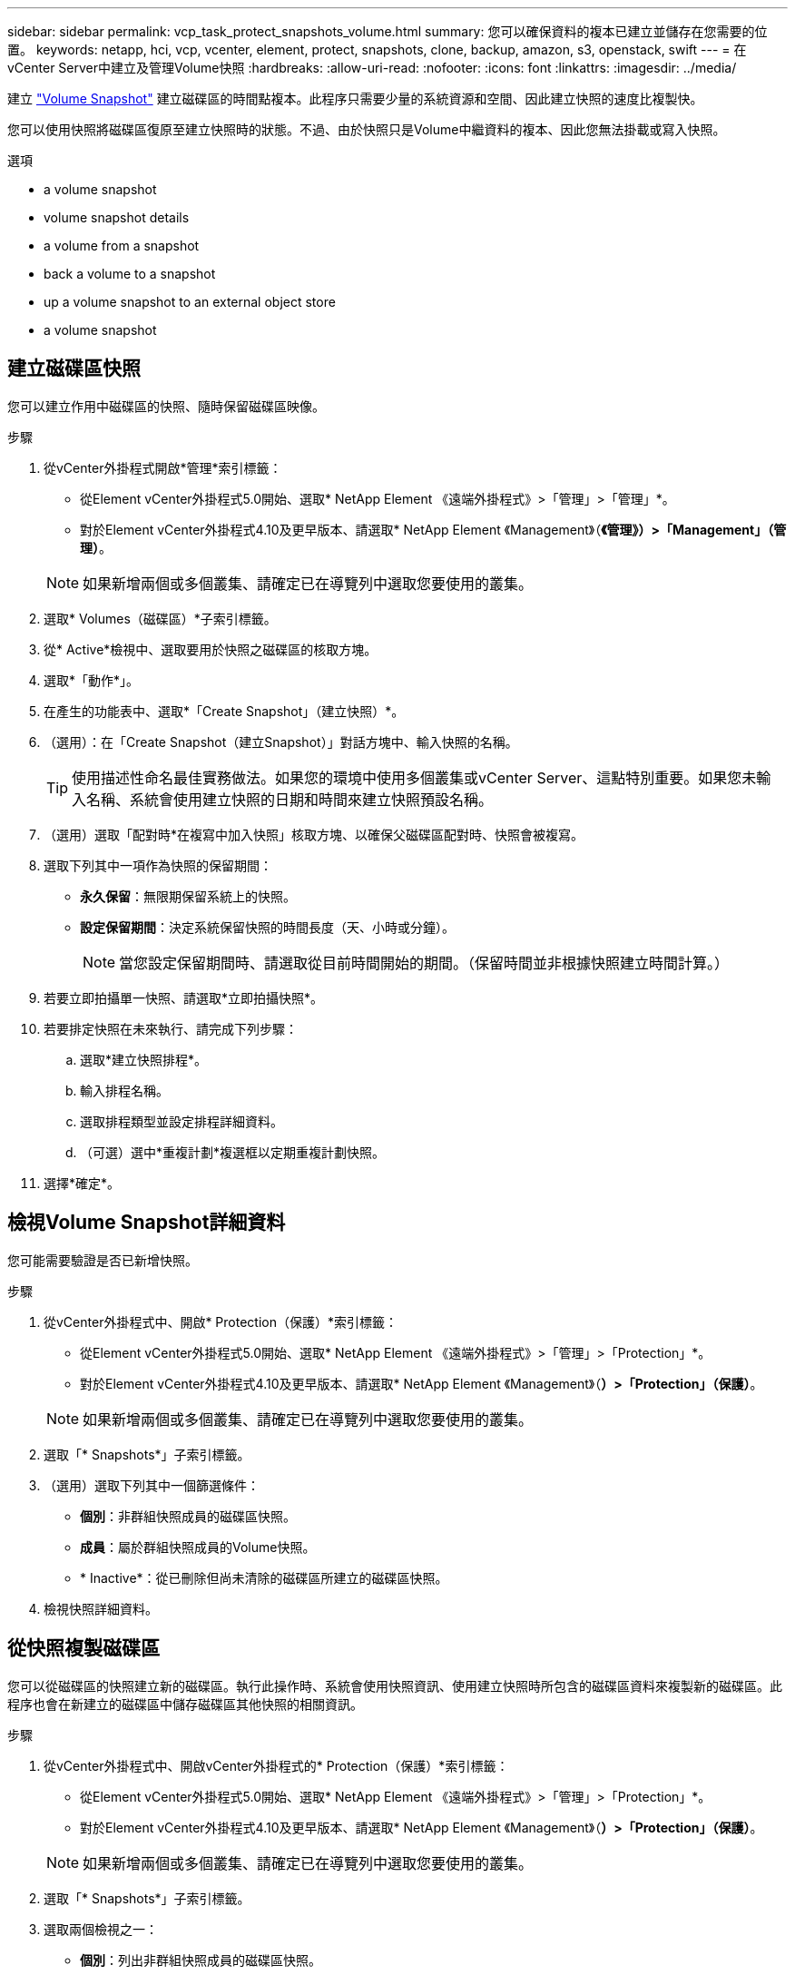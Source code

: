 ---
sidebar: sidebar 
permalink: vcp_task_protect_snapshots_volume.html 
summary: 您可以確保資料的複本已建立並儲存在您需要的位置。 
keywords: netapp, hci, vcp, vcenter, element, protect, snapshots, clone, backup, amazon, s3, openstack, swift 
---
= 在vCenter Server中建立及管理Volume快照
:hardbreaks:
:allow-uri-read: 
:nofooter: 
:icons: font
:linkattrs: 
:imagesdir: ../media/


[role="lead"]
建立 https://docs.netapp.com/us-en/hci/docs/concept_hci_dataprotection.html#volume-snapshots-for-data-protection["Volume Snapshot"] 建立磁碟區的時間點複本。此程序只需要少量的系統資源和空間、因此建立快照的速度比複製快。

您可以使用快照將磁碟區復原至建立快照時的狀態。不過、由於快照只是Volume中繼資料的複本、因此您無法掛載或寫入快照。

.選項
*  a volume snapshot
*  volume snapshot details
*  a volume from a snapshot
*  back a volume to a snapshot
*  up a volume snapshot to an external object store
*  a volume snapshot




== 建立磁碟區快照

您可以建立作用中磁碟區的快照、隨時保留磁碟區映像。

.步驟
. 從vCenter外掛程式開啟*管理*索引標籤：
+
** 從Element vCenter外掛程式5.0開始、選取* NetApp Element 《遠端外掛程式》>「管理」>「管理」*。
** 對於Element vCenter外掛程式4.10及更早版本、請選取* NetApp Element 《Management》（*《管理》）>「Management」（管理）*。


+

NOTE: 如果新增兩個或多個叢集、請確定已在導覽列中選取您要使用的叢集。

. 選取* Volumes（磁碟區）*子索引標籤。
. 從* Active*檢視中、選取要用於快照之磁碟區的核取方塊。
. 選取*「動作*」。
. 在產生的功能表中、選取*「Create Snapshot」（建立快照）*。
. （選用）：在「Create Snapshot（建立Snapshot）」對話方塊中、輸入快照的名稱。
+

TIP: 使用描述性命名最佳實務做法。如果您的環境中使用多個叢集或vCenter Server、這點特別重要。如果您未輸入名稱、系統會使用建立快照的日期和時間來建立快照預設名稱。

. （選用）選取「配對時*在複寫中加入快照」核取方塊、以確保父磁碟區配對時、快照會被複寫。
. 選取下列其中一項作為快照的保留期間：
+
** *永久保留*：無限期保留系統上的快照。
** *設定保留期間*：決定系統保留快照的時間長度（天、小時或分鐘）。
+

NOTE: 當您設定保留期間時、請選取從目前時間開始的期間。（保留時間並非根據快照建立時間計算。）



. 若要立即拍攝單一快照、請選取*立即拍攝快照*。
. 若要排定快照在未來執行、請完成下列步驟：
+
.. 選取*建立快照排程*。
.. 輸入排程名稱。
.. 選取排程類型並設定排程詳細資料。
.. （可選）選中*重複計劃*複選框以定期重複計劃快照。


. 選擇*確定*。




== 檢視Volume Snapshot詳細資料

您可能需要驗證是否已新增快照。

.步驟
. 從vCenter外掛程式中、開啟* Protection（保護）*索引標籤：
+
** 從Element vCenter外掛程式5.0開始、選取* NetApp Element 《遠端外掛程式》>「管理」>「Protection」*。
** 對於Element vCenter外掛程式4.10及更早版本、請選取* NetApp Element 《Management》（*）>「Protection」（保護）*。


+

NOTE: 如果新增兩個或多個叢集、請確定已在導覽列中選取您要使用的叢集。

. 選取「* Snapshots*」子索引標籤。
. （選用）選取下列其中一個篩選條件：
+
** *個別*：非群組快照成員的磁碟區快照。
** *成員*：屬於群組快照成員的Volume快照。
** * Inactive*：從已刪除但尚未清除的磁碟區所建立的磁碟區快照。


. 檢視快照詳細資料。




== 從快照複製磁碟區

您可以從磁碟區的快照建立新的磁碟區。執行此操作時、系統會使用快照資訊、使用建立快照時所包含的磁碟區資料來複製新的磁碟區。此程序也會在新建立的磁碟區中儲存磁碟區其他快照的相關資訊。

.步驟
. 從vCenter外掛程式中、開啟vCenter外掛程式的* Protection（保護）*索引標籤：
+
** 從Element vCenter外掛程式5.0開始、選取* NetApp Element 《遠端外掛程式》>「管理」>「Protection」*。
** 對於Element vCenter外掛程式4.10及更早版本、請選取* NetApp Element 《Management》（*）>「Protection」（保護）*。


+

NOTE: 如果新增兩個或多個叢集、請確定已在導覽列中選取您要使用的叢集。

. 選取「* Snapshots*」子索引標籤。
. 選取兩個檢視之一：
+
** *個別*：列出非群組快照成員的磁碟區快照。
** *成員*：列出屬於群組快照成員的磁碟區快照。


. 選取要複製為磁碟區的磁碟區快照核取方塊。
. 選取*「動作*」。
. 在產生的功能表中、選取*從Snapshot *複製Volume。
. 輸入磁碟區名稱、總大小、然後為新磁碟區選取GB或GiB。
. 選取磁碟區的存取類型：
+
** *唯讀*：僅允許讀取作業。
** *讀寫*：允許讀寫操作。
** *鎖定*：不允許讀取或寫入作業。
** *複寫目標*：指定為複寫Volume配對中的目標Volume。


. 選取要與新磁碟區建立關聯的使用者帳戶。
. 選擇*確定*。
. 驗證新Volume：
+
.. 開啟*管理*索引標籤：
+
*** 從Element vCenter外掛程式5.0開始、選取* NetApp Element 《遠端外掛程式》>「管理」>「管理」*。
*** 對於Element vCenter外掛程式4.10及更早版本、請選取* NetApp Element 《Management》（*《管理》）>「Management」（管理）*。


.. 選取* Volumes（磁碟區）*子索引標籤。
.. 從* Active*檢視中、確認已列出新的Volume。
+

TIP: 如有需要、請重新整理頁面。







== 將磁碟區復原為快照

您可以隨時將磁碟區復原為快照。這會復原自建立快照以來對磁碟區所做的任何變更。

.步驟
. 從vCenter外掛程式中、開啟* Protection（保護）*索引標籤：
+
** 從Element vCenter外掛程式5.0開始、選取* NetApp Element 《遠端外掛程式》>「管理」>「Protection」*。
** 對於Element vCenter外掛程式4.10及更早版本、請選取* NetApp Element 《Management》（*）>「Protection」（保護）*。


+

NOTE: 如果新增兩個或多個叢集、請確定已在導覽列中選取您要使用的叢集。

. 選取「* Snapshots*」子索引標籤。
. 選取兩個檢視之一：
+
** *個別*：列出非群組快照成員的磁碟區快照。
** *成員*：列出屬於群組快照成員的磁碟區快照。


. 選取要用於磁碟區復原的磁碟區快照核取方塊。
. 選取*「動作*」。
. 在產生的功能表中、選取*復原磁碟區至Snapshot *。
. （選用）若要在回溯至快照之前儲存磁碟區的目前狀態：
+
.. 在「復原至Snapshot」對話方塊中、選取*「將Volume的目前狀態儲存為SnapShot」*。
.. 輸入新快照的名稱。


. 選擇*確定*。




== 將磁碟區快照備份到外部物件存放區

您可以使用整合式備份功能來備份磁碟區快照。您可以將快照從執行NetApp Element 支援功能的叢集備份到外部物件存放區或其他元件型叢集。

當您將快照備份到外部物件存放區時、必須連線到允許讀取/寫入作業的物件存放區。

*  up a volume snapshot to an Amazon S3 object store
*  up a volume snapshot to an OpenStack Swift object store
*  up a volume snapshot to a cluster running Element software




=== 將磁碟區快照備份到Amazon S3物件存放區

您可以將NetApp Element 「不支援的快照」備份到與Amazon S3相容的外部物件存放區。

.步驟
. 從vCenter外掛程式中、開啟* Protection（保護）*索引標籤：
+
** 從Element vCenter外掛程式5.0開始、選取* NetApp Element 《遠端外掛程式》>「管理」>「Protection」*。
** 對於Element vCenter外掛程式4.10及更早版本、請選取* NetApp Element 《Management》（*）>「Protection」（保護）*。


+

NOTE: 如果新增兩個或多個叢集、請確定已在導覽列中選取您要使用的叢集。

. 選取「* Snapshots*」子索引標籤。
. 選取您要備份之磁碟區快照的核取方塊。
. 選取*「動作*」。
. 在產生的功能表中、選取*備份至*。
. 在*備份Volume to *下的對話方塊中、選取* Amazon S3 *。
. 在*下選取下列資料格式*的選項：
+
** *原生*：僅NetApp Element 由以軟體為基礎的儲存系統讀取的壓縮格式。
** *未壓縮*：與其他系統相容的未壓縮格式。


. 輸入詳細資料：
+
** *主機名稱*：輸入用於存取物件存放區的主機名稱。
** *存取金鑰ID*：輸入帳戶的存取金鑰ID。
** *秘密存取金鑰*：輸入帳戶的秘密存取金鑰。
** * Amazon S3 Bucket *：輸入儲存備份的S3儲存區。
** *前置字元*：（選用）輸入備份名稱的前置字元。
** *名稱標籤*：（選用）輸入名稱標籤以附加至前置字元。


. 選擇*確定*。




=== 將Volume Snapshot備份到OpenStack Swift物件存放區

您可以將NetApp Element 無法更新的快照備份到與OpenStack Swift相容的次要物件存放區。

.步驟
. 從vCenter外掛程式中、開啟* Protection（保護）*索引標籤：
+
** 從Element vCenter外掛程式5.0開始、選取* NetApp Element 《遠端外掛程式》>「管理」>「Protection」*。
** 對於Element vCenter外掛程式4.10及更早版本、請選取* NetApp Element 《Management》（*）>「Protection」（保護）*。


+

NOTE: 如果新增兩個或多個叢集、請確定已在導覽列中選取您要使用的叢集。

. 選取「* Snapshots*」子索引標籤。
. 選取您要備份之磁碟區快照的核取方塊。
. 選取*「動作*」。
. 在產生的功能表中、選取*備份至*。
. 在*備份Volume to *下的對話方塊中、選取* OpenStack Swift *。
. 在*下選取下列資料格式*的選項：
+
** *原生*：僅NetApp Element 由以軟體為基礎的儲存系統讀取的壓縮格式。
** *未壓縮*：與其他系統相容的未壓縮格式。


. 輸入詳細資料：
+
** * URL*：輸入用於存取物件存放區的URL。
** *使用者名稱*：輸入帳戶的使用者名稱。
** *驗證金鑰*：輸入帳戶的驗證金鑰。
** * Container *：輸入儲存備份的容器。
** *前置詞*：（選用）輸入備份磁碟區名稱的前置詞。
** *名稱標籤*：（選用）輸入名稱標籤以附加至前置字元。


. 選擇*確定*。




=== 將磁碟區快照備份到執行Element軟體的叢集

您可以將位於執行NetApp Element 支援的叢集上的Volume Snapshot備份到遠端元素叢集。

您必須在目的地叢集上建立容量等於或大於用於備份的快照的磁碟區。

當您從一個叢集備份或還原至另一個叢集時、系統會產生金鑰、用於叢集之間的驗證。此大量Volume寫入金鑰可讓來源叢集驗證目的地叢集、在寫入目的地Volume時提供安全性。在備份或還原程序中、您需要先從目的地Volume產生大量Volume寫入金鑰、然後再開始作業。

.步驟
. 從vCenter外掛程式開啟*管理*索引標籤：
+
** 從Element vCenter外掛程式5.0開始、選取* NetApp Element 《遠端外掛程式》>「管理」>「管理」*。
** 對於Element vCenter外掛程式4.10及更早版本、請選取* NetApp Element 《Management》（*《管理》）>「Management」（管理）*。
+

NOTE: 如果新增兩個或多個叢集、請確定已在導覽列中選取您要使用的叢集。



. 選取* Volumes（磁碟區）*子索引標籤。
. 選取目的地Volume的核取方塊。
. 選取*「動作*」。
. 在產生的功能表中、選取*還原自*。
. 在「*還原來源*」對話方塊中、選取* NetApp Element 還原*。
. 在*下選取下列資料格式*的選項：
+
** *原生*：僅NetApp Element 由以軟體為基礎的儲存系統讀取的壓縮格式。
** *未壓縮*：與其他系統相容的未壓縮格式。


. 選取*產生金鑰*以產生目的地Volume的大量Volume寫入金鑰。
. 將大量Volume寫入金鑰複製到剪貼簿、以套用至來源叢集的後續步驟。
. 在包含來源叢集的vCenter中、開啟* Protection（保護）*索引標籤：
+
** 從Element vCenter外掛程式5.0開始、選取* NetApp Element 《遠端外掛程式》>「管理」>「Protection」*。
** 對於Element vCenter外掛程式4.10及更早版本、請選取* NetApp Element 《Management》（*）>「Protection」（保護）*。


+

NOTE: 如果新增兩個或多個叢集、請確定已在導覽列中選取要用於該工作的叢集。

. 選取用於備份的快照核取方塊。
. 選取*「動作*」。
. 在產生的功能表中、選取*備份至*。
. 在*備份Volume to *下的對話方塊中、選取* NetApp Element 還原*。
. 在*下選擇與目的地叢集相同的選項、並使用下列資料格式*。
. 輸入詳細資料：
+
** *遠端叢集MVIP*：輸入目的地Volume叢集的管理虛擬IP位址。
** *遠端叢集使用者密碼*：輸入遠端叢集使用者名稱。
** *遠端使用者密碼*：輸入遠端叢集密碼。
** *大量磁碟區寫入機碼*：貼上您先前在目的地叢集上產生的機碼。


. 選擇*確定*。




== 刪除磁碟區快照

您可以NetApp Element 使用外掛程式擴充點、從執行不實軟體的叢集刪除Volume Snapshot。刪除快照時、系統會立即將其移除。

您可以刪除從來源叢集複寫的快照。刪除快照時、如果快照正在同步至目標叢集、則同步複寫會完成、並從來源叢集刪除快照。不會從目標叢集刪除快照。

您也可以刪除已從目標叢集複寫至目標的快照。刪除的快照會保留在目標上的已刪除快照清單中、直到系統偵測到您已刪除來源叢集上的快照為止。目標偵測到您已刪除來源快照之後、目標會停止複寫快照。

.步驟
. 從vCenter外掛程式中、開啟* Protection（保護）*索引標籤：
+
** 從Element vCenter外掛程式5.0開始、選取* NetApp Element 《遠端外掛程式》>「管理」>「Protection」*。
** 對於Element vCenter外掛程式4.10及更早版本、請選取* NetApp Element 《Management》（*）>「Protection」（保護）*。


+

NOTE: 如果新增兩個或多個叢集、請確定已在導覽列中選取您要使用的叢集。

. 從* Snapshots*子索引標籤中、選取下列其中一個檢視：
+
** *個別*：非群組快照一部分的Volume快照清單。
** * Inactive*：從已刪除但尚未清除的磁碟區所建立的磁碟區快照清單。


. 選取您要刪除之磁碟區快照的核取方塊。
. 選取*「動作*」。
. 在產生的功能表中、選取*刪除*。
. 確認行動。




== 如需詳細資訊、請參閱

* https://docs.netapp.com/us-en/hci/index.html["資訊文件NetApp HCI"^]
* https://www.netapp.com/data-storage/solidfire/documentation["「元件與元素資源」頁面SolidFire"^]

